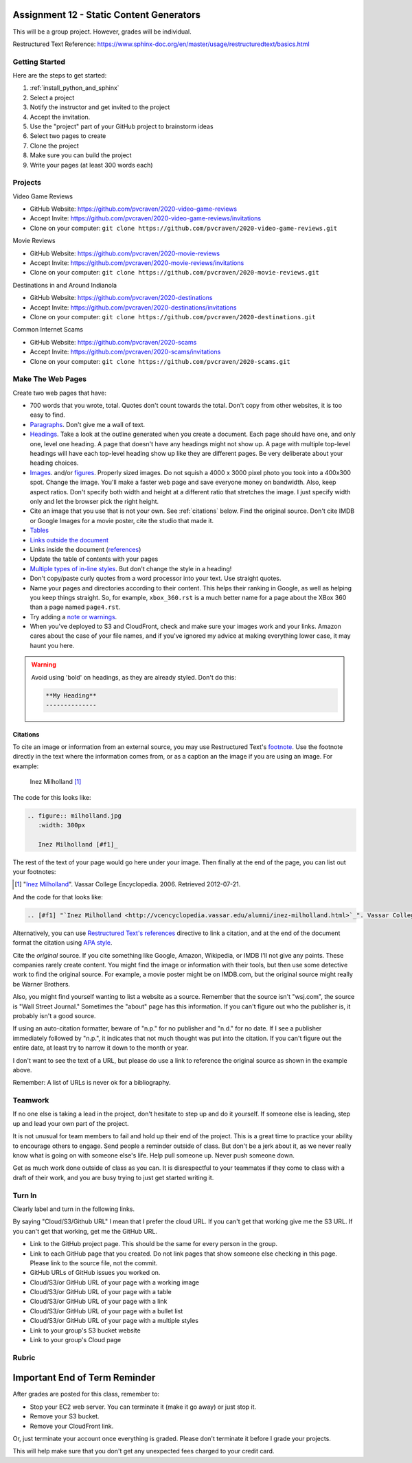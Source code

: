 Assignment 12 - Static Content Generators
=========================================

This will be a group project. However, grades will be individual.

Restructured Text Reference: https://www.sphinx-doc.org/en/master/usage/restructuredtext/basics.html

Getting Started
---------------

Here are the steps to get started:

#. :ref:`install_python_and_sphinx`
#. Select a project
#. Notify the instructor and get invited to the project
#. Accept the invitation.
#. Use the "project" part of your GitHub project to brainstorm ideas
#. Select two pages to create
#. Clone the project
#. Make sure you can build the project
#. Write your pages (at least 300 words each)

Projects
--------

Video Game Reviews

* GitHub Website: https://github.com/pvcraven/2020-video-game-reviews
* Accept Invite: https://github.com/pvcraven/2020-video-game-reviews/invitations
* Clone on your computer: ``git clone https://github.com/pvcraven/2020-video-game-reviews.git``

Movie Reviews

* GitHub Website: https://github.com/pvcraven/2020-movie-reviews
* Accept Invite: https://github.com/pvcraven/2020-movie-reviews/invitations
* Clone on your computer: ``git clone https://github.com/pvcraven/2020-movie-reviews.git``

Destinations in and Around Indianola

* GitHub Website: https://github.com/pvcraven/2020-destinations
* Accept Invite: https://github.com/pvcraven/2020-destinations/invitations
* Clone on your computer: ``git clone https://github.com/pvcraven/2020-destinations.git``

Common Internet Scams

* GitHub Website: https://github.com/pvcraven/2020-scams
* Accept Invite: https://github.com/pvcraven/2020-scams/invitations
* Clone on your computer: ``git clone https://github.com/pvcraven/2020-scams.git``

Make The Web Pages
------------------

Create two web pages that have:

* 700 words that you wrote, total. Quotes don't count towards the total. Don't copy from other websites, it is too easy to find.
* `Paragraphs <https://www.sphinx-doc.org/en/master/usage/restructuredtext/basics.html#paragraphs>`_. Don't give me a wall of text.
* `Headings <https://www.sphinx-doc.org/en/master/usage/restructuredtext/basics.html#sections>`_.
  Take a look at the outline generated when you create a document.
  Each page should have one, and only one, level one heading. A page that doesn't
  have any headings might not show up. A page with multiple top-level headings
  will have each top-level heading show up like they are different pages. Be
  very deliberate about your heading choices.
* `Images <https://www.sphinx-doc.org/en/master/usage/restructuredtext/basics.html#images>`_.
  and/or `figures <https://thomas-cokelaer.info/tutorials/sphinx/rest_syntax.html#images-and-figures>`_.
  Properly sized images. Do not squish a 4000 x 3000 pixel photo you took
  into a 400x300 spot. Change the image. You'll make a faster web page and save
  everyone money on bandwidth. Also, keep aspect ratios. Don't specify both
  width and height at a different ratio that stretches the image. I just specify
  width only and let the browser pick the right height.
* Cite an image that you use that is not your own. See :ref:`citations` below. Find the original
  source. Don't cite IMDB or Google Images for a movie poster, cite the studio
  that made it.
* `Tables <https://www.sphinx-doc.org/en/master/usage/restructuredtext/basics.html#tables>`_
* `Links outside the document <https://www.sphinx-doc.org/en/master/usage/restructuredtext/basics.html#hyperlinks>`_
* Links inside the document (`references <https://www.sphinx-doc.org/en/master/usage/restructuredtext/roles.html#ref-role>`_)
* Update the table of contents with your pages
* `Multiple types of in-line styles <https://www.sphinx-doc.org/en/master/usage/restructuredtext/basics.html#inline-markup>`_.
  But don't change the style in a heading!
* Don't copy/paste curly quotes from a word processor
  into your text. Use straight quotes.
* Name your pages and directories according to their content. This helps their
  ranking in Google, as well as helping you keep things straight.
  So, for example, ``xbox_360.rst`` is a much better name for a page about the
  XBox 360 than a page named ``page4.rst``.
* Try adding a `note or warnings <https://sublime-and-sphinx-guide.readthedocs.io/en/latest/notes_warnings.html>`_.
* When you've deployed to S3 and CloudFront, check and make sure your images
  work and your links. Amazon cares about the case of your file names, and if
  you've ignored my advice at making everything lower case, it may haunt you
  here.

.. warning::

    Avoid using 'bold' on headings, as they are already styled. Don't do this:

    .. code-block:: text

        **My Heading**
        --------------

.. _citations:

Citations
^^^^^^^^^

To cite an image or information from an external source, you may
use Restructured Text's
`footnote <http://www.sphinx-doc.org/en/master/usage/restructuredtext/basics.html#footnotes>`_.
Use the footnote directly in the text where the information comes from,
or as a caption an the image if you are using an image. For example:

.. figure:: milholland.jpg
   :width: 300px

   Inez Milholland [#f1]_

The code for this looks like:

.. code-block:: text

    .. figure:: milholland.jpg
       :width: 300px

       Inez Milholland [#f1]_

The rest of the text of your page would go here under your image.
Then finally at the end of the page,
you can list out your footnotes:

.. [#f1] "`Inez Milholland <http://vcencyclopedia.vassar.edu/alumni/inez-milholland.html>`_". Vassar College Encyclopedia. 2006. Retrieved 2012-07-21.

And the code for that looks like:

.. code-block:: text

    .. [#f1] "`Inez Milholland <http://vcencyclopedia.vassar.edu/alumni/inez-milholland.html>`_". Vassar College Encyclopedia. 2006. Retrieved 2012-07-21.

Alternatively, you can use
`Restructured Text's
references <http://www.sphinx-doc.org/en/master/usage/restructuredtext/roles.html#ref-role>`_
directive
to link a citation, and at the end of the document format the citation using
`APA style <https://pitt.libguides.com/c.php?g=12108&p=64730>`_.

Cite the *original* source. If you cite something like Google, Amazon, Wikipedia,
or IMDB I'll not give any points. These companies rarely create content. You might find the
image or information with their tools, but then use some detective work to find the
original source. For example, a movie poster might be on IMDB.com, but
the original source might really be Warner Brothers.

Also, you might find yourself wanting to list a website as a source. Remember that
the source isn't "wsj.com", the source is "Wall Street Journal." Sometimes the
"about" page has this information. If you can't figure out who the publisher is,
it probably isn't a good source.

If using an auto-citation formatter, beware of "n.p." for no publisher and "n.d." for
no date. If I see a publisher immediately followed by "n.p.", it indicates that not
much thought was put into the citation. If you can't figure out the entire date,
at least try to narrow it down to the month or year.

I don't want to see the text of a URL, but please do use a link to reference the original source
as shown in the example above.

Remember: A list of URLs is never ok for a bibliography.

Teamwork
--------

If no one else is taking a lead in the project, don't hesitate to step up and do
it yourself. If someone else is leading, step up and lead your own part of the
project.

It is not unusual for team members to fail and hold up their end of the project.
This is a great time to practice your ability to encourage others to engage.
Send people a reminder outside of class. But don't be a jerk about it, as we
never really know what is going on with someone else's life. Help pull someone
up. Never push someone down.

Get as much work done outside of class as you can. It is disrespectful to your
teammates if they come to class with a draft of their work, and you are busy
trying to just get started writing it.

Turn In
-------

Clearly label and turn in the following links.

By saying "Cloud/S3/Github URL" I mean that I prefer the cloud URL. If you
can't get that working give me the S3 URL. If you can't get that working, get
me the GitHub URL.

* Link to the GitHub project page.
  This should be the same for every person in the group.
* Link to each GitHub page that you created.
  Do not link pages that show someone else checking in this page.
  Please link to the source file, not the commit.
* GitHub URLs of GitHub issues you worked on.
* Cloud/S3/or GitHub URL of your page with a working image
* Cloud/S3/or GitHub URL of your page with a table
* Cloud/S3/or GitHub URL of your page with a link
* Cloud/S3/or GitHub URL of your page with a bullet list
* Cloud/S3/or GitHub URL of your page with a multiple styles
* Link to your group's S3 bucket website
* Link to your group's Cloud page

Rubric
------

.. image:: rubric.png
    :width: 600px


Important End of Term Reminder
==============================

After grades are posted for this class, remember to:

* Stop your EC2 web server. You can terminate it (make it go away) or just
  stop it.
* Remove your S3 bucket.
* Remove your CloudFront link.

Or, just terminate your account once everything is graded. Please don't terminate
it before I grade your projects.

This will help make sure that you don't get any unexpected fees charged to your
credit card.
